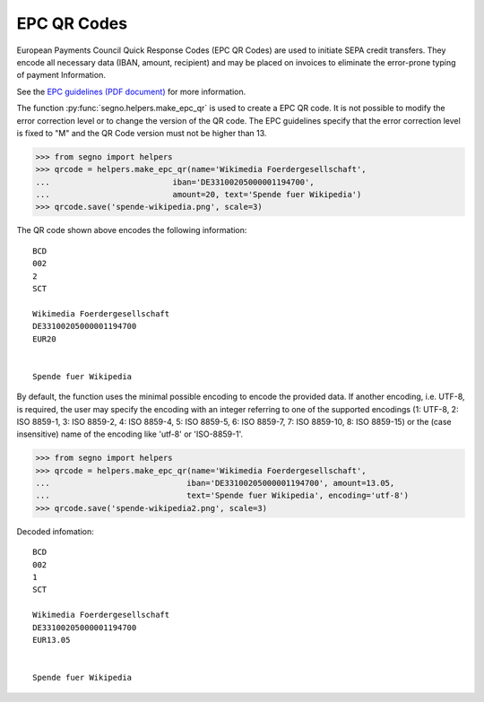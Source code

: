 EPC QR Codes
============

European Payments Council Quick Response Codes (EPC QR Codes) are used to
initiate SEPA credit transfers. They encode all necessary data (IBAN, amount,
recipient) and may be placed on invoices to eliminate the error-prone typing
of payment Information.

See the `EPC guidelines (PDF document) <https://www.europeanpaymentscouncil.eu/sites/default/files/KB/files/EPC069-12%20v2.1%20Quick%20Response%20Code%20-%20Guidelines%20to%20Enable%20the%20Data%20Capture%20for%20the%20Initiation%20of%20a%20SCT.pdf>`_
for more information.

The function :py:func:`segno.helpers.make_epc_qr` is used to create a EPC QR code.
It is not possible to modify the error correction level or to change the version
of the QR code. The EPC guidelines specify that the error correction level is
fixed to "M" and the QR Code version must not be higher than 13.

.. code-block:: python

    >>> from segno import helpers
    >>> qrcode = helpers.make_epc_qr(name='Wikimedia Foerdergesellschaft',
    ...                          iban='DE33100205000001194700',
    ...                          amount=20, text='Spende fuer Wikipedia')
    >>> qrcode.save('spende-wikipedia.png', scale=3)

.. image:: _static/epc/spende-wikipedia.png
    :alt: EPC QR code

The QR code shown above encodes the following information::

    BCD
    002
    2
    SCT

    Wikimedia Foerdergesellschaft
    DE33100205000001194700
    EUR20


    Spende fuer Wikipedia

By default, the function uses the minimal possible encoding to encode the
provided data. If another encoding, i.e. UTF-8, is required, the user may specify
the encoding with an integer referring to one of the supported encodings
(1: UTF-8, 2: ISO 8859-1, 3: ISO 8859-2, 4: ISO 8859-4, 5: ISO 8859-5,
6: ISO 8859-7, 7: ISO 8859-10, 8: ISO 8859-15) or the (case insensitive) name
of the encoding like 'utf-8' or 'ISO-8859-1'.


.. code-block:: python

    >>> from segno import helpers
    >>> qrcode = helpers.make_epc_qr(name='Wikimedia Foerdergesellschaft',
    ...                             iban='DE33100205000001194700', amount=13.05,
    ...                             text='Spende fuer Wikipedia', encoding='utf-8')
    >>> qrcode.save('spende-wikipedia2.png', scale=3)

.. image:: _static/epc/spende-wikipedia2.png
    :alt: EPC QR Code

Decoded infomation::

    BCD
    002
    1
    SCT

    Wikimedia Foerdergesellschaft
    DE33100205000001194700
    EUR13.05


    Spende fuer Wikipedia

